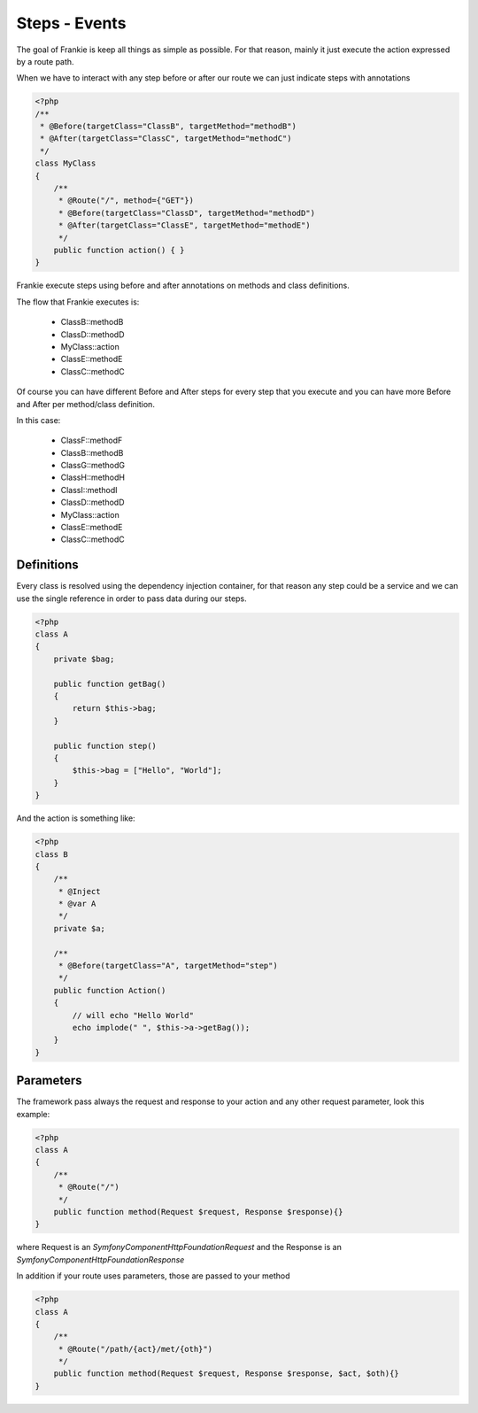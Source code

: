 Steps - Events
==============

The goal of Frankie is keep all things as simple as possible. For that reason,
mainly it just execute the action expressed by a route path.

When we have to interact with any step before or after our route we can just
indicate steps with annotations

.. code-block:: php

    <?php
    /**
     * @Before(targetClass="ClassB", targetMethod="methodB")
     * @After(targetClass="ClassC", targetMethod="methodC")
     */
    class MyClass
    {
        /**
         * @Route("/", method={"GET"})
         * @Before(targetClass="ClassD", targetMethod="methodD")
         * @After(targetClass="ClassE", targetMethod="methodE")
         */
        public function action() { }
    }

Frankie execute steps using before and after annotations on methods and class
definitions.

The flow that Frankie executes is:

 * ClassB::methodB
 * ClassD::methodD
 * MyClass::action
 * ClassE::methodE
 * ClassC::methodC

Of course you can have different Before and After steps for every step that
you execute and you can have more Before and After per method/class definition.

.. code-block::php

    <?php
    /**
     * @Before(targetClass="ClassB", targetMethod="methodB")
     * @Before(targetClass="ClassF", targetMethod="methodF")
     * @After(targetClass="ClassC", targetMethod="methodC")
     */
    class MyClass
    {
        /**
         * @Route("/", method={"GET"})
         * @Before(targetClass="ClassD", targetMethod="methodD")
         * @Before(targetClass="ClassG", targetMethod="methodG")
         * @After(targetClass="ClassE", targetMethod="methodE")
         */
        public function action() { }
    }

    class ClassG
    {
        /**
         * @Route("/", method={"GET"})
         * @Before(targetClass="ClassH", targetMethod="methodH")
         * @Before(targetClass="ClassI", targetMethod="methodI")
         */
        public function methodG() { }
    }

In this case:

 * ClassF::methodF
 * ClassB::methodB
 * ClassG::methodG
 * ClassH::methodH
 * ClassI::methodI
 * ClassD::methodD
 * MyClass::action
 * ClassE::methodE
 * ClassC::methodC


Definitions
-----------

Every class is resolved using the dependency injection container, for that
reason any step could be a service and we can use the single reference in order
to pass data during our steps.

.. code-block:: php

    <?php
    class A
    {
        private $bag;

        public function getBag()
        {
            return $this->bag;
        }

        public function step()
        {
            $this->bag = ["Hello", "World"];
        }
    }

And the action is something like:

.. code-block:: php

    <?php
    class B
    {
        /**
         * @Inject
         * @var A
         */
        private $a;

        /**
         * @Before(targetClass="A", targetMethod="step")
         */
        public function Action()
        {
            // will echo "Hello World"
            echo implode(" ", $this->a->getBag());
        }
    }

Parameters
----------

The framework pass always the request and response to your action and any other
request parameter, look this example:

.. code-block:: php

    <?php
    class A
    {
        /**
         * @Route("/")
         */
        public function method(Request $request, Response $response){}
    }

where Request is an `Symfony\Component\HttpFoundation\Request` and the Response
is an `Symfony\Component\HttpFoundation\Response`

In addition if your route uses parameters, those are passed to your method

.. code-block:: php

    <?php
    class A
    {
        /**
         * @Route("/path/{act}/met/{oth}")
         */
        public function method(Request $request, Response $response, $act, $oth){}
    }


